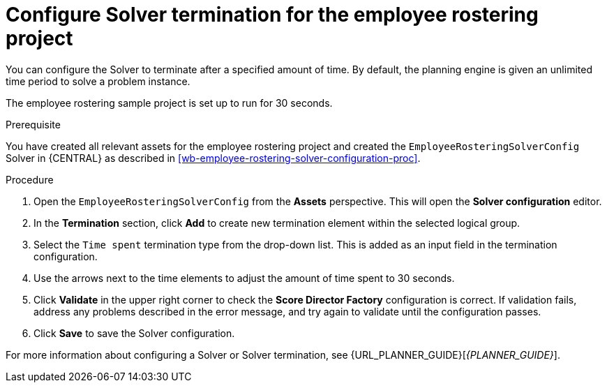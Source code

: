 [id='wb-employee-rostering-solver-termination-configuration-proc']
= Configure Solver termination for the employee rostering project

You can configure the Solver to terminate after a specified amount of time. By default, the planning engine is given an unlimited time period to solve a problem instance.

The employee rostering sample project is set up to run for 30 seconds.

.Prerequisite
You have created all relevant assets for the employee rostering project and created the `EmployeeRosteringSolverConfig` Solver in {CENTRAL} as described in <<wb-employee-rostering-solver-configuration-proc>>.

.Procedure
. Open the `EmployeeRosteringSolverConfig` from the *Assets* perspective. This will open the *Solver configuration* editor.
. In the *Termination* section, click *Add* to create new termination element within the selected logical group.
. Select the `Time spent` termination type from the drop-down list. This is added as an input field in the termination configuration.
. Use the arrows next to the time elements to adjust the amount of time spent to 30 seconds.
. Click *Validate* in the upper right corner to check the *Score Director Factory* configuration is correct. If validation fails, address any problems described in the error message, and try again to validate until the configuration passes.
. Click *Save* to save the Solver configuration.

For more information about configuring a Solver or Solver termination, see {URL_PLANNER_GUIDE}[_{PLANNER_GUIDE}_].

